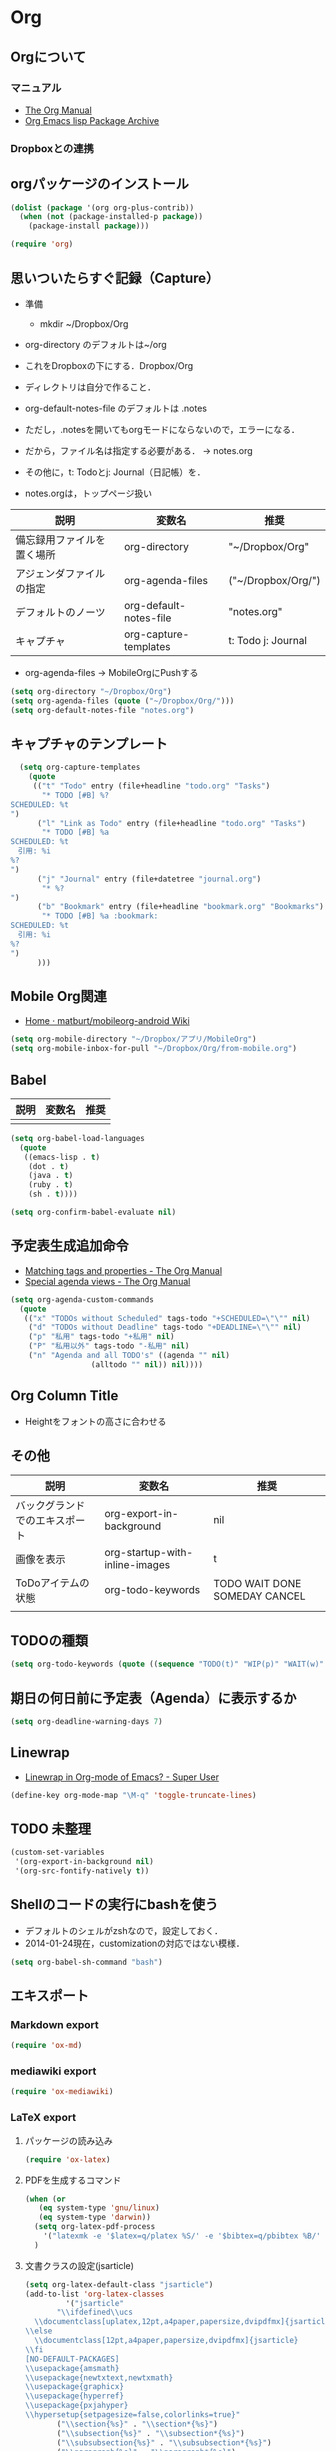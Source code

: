 * Org
** Orgについて
*** マニュアル
  - [[http://orgmode.org/org.html][The Org Manual]]
  - [[http://orgmode.org/elpa.html][Org Emacs lisp Package Archive]]
*** Dropboxとの連携

** orgパッケージのインストール

#+begin_src emacs-lisp
  (dolist (package '(org org-plus-contrib))
    (when (not (package-installed-p package))
      (package-install package)))

  (require 'org)
#+end_src

** 思いついたらすぐ記録（Capture）
- 準備
  - mkdir ~/Dropbox/Org
- org-directory のデフォルトは~/org
- これをDropboxの下にする．Dropbox/Org
- ディレクトリは自分で作ること．

- org-default-notes-file のデフォルトは .notes
- ただし，.notesを開いてもorgモードにならないので，エラーになる．
- だから，ファイル名は指定する必要がある． -> notes.org
- その他に，t: Todoとj: Journal（日記帳）を．

- notes.orgは，トップページ扱い

| 説明                       | 変数名                 | 推奨               |
|----------------------------+------------------------+--------------------|
| 備忘録用ファイルを置く場所 | org-directory          | "~/Dropbox/Org"    |
| アジェンダファイルの指定   | org-agenda-files       | ("~/Dropbox/Org/") |
| デフォルトのノーツ         | org-default-notes-file | "notes.org"        |
| キャプチャ                 | org-capture-templates  | t: Todo j: Journal |

- org-agenda-files -> MobileOrgにPushする

#+begin_src emacs-lisp
  (setq org-directory "~/Dropbox/Org")
  (setq org-agenda-files (quote ("~/Dropbox/Org/")))
  (setq org-default-notes-file "notes.org")
#+end_src

#+RESULTS:
| ~/Dropbox/Org/ |

** キャプチャのテンプレート

#+begin_src emacs-lisp
    (setq org-capture-templates
	  (quote
	   (("t" "Todo" entry (file+headline "todo.org" "Tasks")
	     "* TODO [#B] %?
  SCHEDULED: %t
  ")
	    ("l" "Link as Todo" entry (file+headline "todo.org" "Tasks")
	     "* TODO [#B] %a
  SCHEDULED: %t
  　引用: %i
  %?
  ")
	    ("j" "Journal" entry (file+datetree "journal.org")
	     "* %?
  ")
	    ("b" "Bookmark" entry (file+headline "bookmark.org" "Bookmarks")
	     "* TODO [#B] %a :bookmark:
  SCHEDULED: %t
  　引用: %i
  %?
  ")
	    )))
#+end_src

** Mobile Org関連

- [[https://github.com/matburt/mobileorg-android/wiki][Home · matburt/mobileorg-android Wiki]]


#+begin_src emacs-lisp
  (setq org-mobile-directory "~/Dropbox/アプリ/MobileOrg")
  (setq org-mobile-inbox-for-pull "~/Dropbox/Org/from-mobile.org")
#+end_src

#+RESULTS:
: ~/Dropbox/Org/from-mobile.org

** Babel

| 説明 | 変数名 | 推奨 |
|------+--------+------|
|      |        |      |

#+begin_src emacs-lisp
  (setq org-babel-load-languages
	(quote
	 ((emacs-lisp . t)
	  (dot . t)
	  (java . t)
	  (ruby . t)
	  (sh . t))))
#+end_src

#+RESULTS:
| (emacs-lisp . t) | (dot . t) | (java . t) | (ruby . t) | (sh . t) |

#+begin_src emacs-lisp
  (setq org-confirm-babel-evaluate nil)
#+end_src

#+RESULTS:

** 予定表生成追加命令

- [[http://orgmode.org/manual/Matching-tags-and-properties.html][Matching tags and properties - The Org Manual]]
- [[https://www.gnu.org/software/emacs/manual/html_node/org/Special-agenda-views.html][Special agenda views - The Org Manual]]

#+begin_src emacs-lisp
  (setq org-agenda-custom-commands
	(quote
	 (("x" "TODOs without Scheduled" tags-todo "+SCHEDULED=\"\"" nil)
	  ("d" "TODOs without Deadline" tags-todo "+DEADLINE=\"\"" nil)
	  ("p" "私用" tags-todo "+私用" nil)
	  ("P" "私用以外" tags-todo "-私用" nil)
	  ("n" "Agenda and all TODO's" ((agenda "" nil)
					(alltodo "" nil)) nil))))
#+end_src

#+RESULTS:
| x | TODOs without Scheduled | tags-todo                      | +SCHEDULED="" | nil |
| d | TODOs without Deadline  | tags-todo                      | +DEADLINE=""  | nil |
| p | 私用                    | tags-todo                      | +私用         | nil |
| P | 私用以外                | tags-todo                      | -私用         | nil |
| n | Agenda and all TODO's   | ((agenda  nil) (alltodo  nil)) | nil           |     |

** Org Column Title
- Heightをフォントの高さに合わせる

** その他

| 説明                           | 変数名                         | 推奨                          |
|--------------------------------+--------------------------------+-------------------------------|
| バックグランドでのエキスポート | org-export-in-background       | nil                           |
| 画像を表示                     | org-startup-with-inline-images | t                             |
| ToDoアイテムの状態             | org-todo-keywords              | TODO WAIT DONE SOMEDAY CANCEL |
|                                |                                |                               |

** TODOの種類

#+begin_src emacs-lisp
  (setq org-todo-keywords (quote ((sequence "TODO(t)" "WIP(p)" "WAIT(w)" "|" "DONE(d)" "SOMEDAY(s)" "CANCEL(c)"))))
#+end_src

#+RESULTS:
| sequence | TODO(t) | WIP(p) | WAIT(w) |   |   | DONE(d) | SOMEDAY(s) | CANCEL(c) |

** 期日の何日前に予定表（Agenda）に表示するか

#+begin_src emacs-lisp
  (setq org-deadline-warning-days 7)
#+end_src

#+RESULTS:
: 7

** Linewrap

- [[http://superuser.com/questions/299886/linewrap-in-org-mode-of-emacs][Linewrap in Org-mode of Emacs? - Super User]]

#+begin_src emacs-lisp
  (define-key org-mode-map "\M-q" 'toggle-truncate-lines)
#+end_src

#+RESULTS:
: toggle-truncate-lines

** TODO 未整理

#+begin_src emacs-lisp
(custom-set-variables
 '(org-export-in-background nil)
 '(org-src-fontify-natively t))
#+end_src

** Shellのコードの実行にbashを使う
    :PROPERTIES:
    :ID:       adc108a7-c5d7-49b7-b1fb-bfb681d748b0
    :END:
   - デフォルトのシェルがzshなので，設定しておく．
   - 2014-01-24現在，customizationの対応ではない模様．

#+begin_src emacs-lisp
(setq org-babel-sh-command "bash")
#+end_src

** エキスポート
*** Markdown export

#+begin_src emacs-lisp
  (require 'ox-md)
#+end_src

*** mediawiki export

#+begin_src emacs-lisp
  (require 'ox-mediawiki)
#+end_src

*** LaTeX export
**** パッケージの読み込み

#+begin_src emacs-lisp
  (require 'ox-latex)
#+end_src

**** PDFを生成するコマンド

#+begin_src emacs-lisp
  (when (or
	 (eq system-type 'gnu/linux)
	 (eq system-type 'darwin))
    (setq org-latex-pdf-process
	  '("latexmk -e '$latex=q/platex %S/' -e '$bibtex=q/pbibtex %B/' -e '$makeindex=q/mendex -o %D %S/' -e '$dvipdf=q/dvipdfmx -o %D %S/' -norc -gg -pdfdvi %f"))
    )
#+end_src

#+RESULTS:
| latexmk -e '$latex=q/platex %S/' -e '$bibtex=q/pbibtex %B/' -e '$makeindex=q/mendex -o %D %S/' -e '$dvipdf=q/dvipdfmx -o %D %S/' -norc -gg -pdfdvi %f |

**** 文書クラスの設定(jsarticle)

#+begin_src emacs-lisp
  (setq org-latex-default-class "jsarticle")
  (add-to-list 'org-latex-classes
	       '("jsarticle"
		 "\\ifdefined\\ucs
    \\documentclass[uplatex,12pt,a4paper,papersize,dvipdfmx]{jsarticle}
  \\else
    \\documentclass[12pt,a4paper,papersize,dvipdfmx]{jsarticle}
  \\fi
  [NO-DEFAULT-PACKAGES]
  \\usepackage{amsmath}
  \\usepackage{newtxtext,newtxmath}
  \\usepackage{graphicx}
  \\usepackage{hyperref}
  \\usepackage{pxjahyper}
  \\hypersetup{setpagesize=false,colorlinks=true}"
		 ("\\section{%s}" . "\\section*{%s}")
		 ("\\subsection{%s}" . "\\subsection*{%s}")
		 ("\\subsubsection{%s}" . "\\subsubsection*{%s}")
		 ("\\paragraph{%s}" . "\\paragraph*{%s}")
		 ("\\subparagraph{%s}" . "\\subparagraph*{%s}")))
#+end_src

#+RESULTS:
| beamer    | \documentclass[dvipdfmx]{beamer}\n[NO-DEFAULT-PACKAGES]\n\usepackage{bxdpx-beamer}\n\usepackage{pxjahyper}\n\usepackage{minijs}\n\renewcommand{\kanjifamilydefault}{\gtdefault}\n\AtBeginSection[]\n{\n  \begin{frame}<beamer>{Outline}\n  \tableofcontents[currentsection,currentsubsection]\n  \end{frame}\n}                                                     | (\section{%s} . \section*{%s}) | (\subsection{%s} . \subsection*{%s}) | (\subsubsection{%s} . \subsubsection*{%s}) | (\paragraph{%s} . \paragraph*{%s})   | (\subparagraph{%s} . \subparagraph*{%s})   |
| beamer    | \documentclass[presentation]{beamer}\n[DEFAULT-PACKAGES]\n[PACKAGES]\n[EXTRA]                                                                                                                                                                                                                                                                                       | (\section{%s} . \section*{%s}) | (\subsection{%s} . \subsection*{%s}) | (\subsubsection{%s} . \subsubsection*{%s}) |                                      |                                            |
| jsarticle | \ifdefined\ucs\n  \documentclass[uplatex,12pt,a4paper,papersize,dvipdfmx]{jsarticle}\n\else\n  \documentclass[12pt,a4paper,papersize,dvipdfmx]{jsarticle}\n\fi\n[NO-DEFAULT-PACKAGES]\n\usepackage{amsmath}\n\usepackage{newtxtext,newtxmath}\n\usepackage{graphicx}\n\usepackage{hyperref}\n\usepackage{pxjahyper}\n\hypersetup{setpagesize=false,colorlinks=true} | (\section{%s} . \section*{%s}) | (\subsection{%s} . \subsection*{%s}) | (\subsubsection{%s} . \subsubsection*{%s}) | (\paragraph{%s} . \paragraph*{%s})   | (\subparagraph{%s} . \subparagraph*{%s})   |
| article   | \documentclass[11pt]{article}                                                                                                                                                                                                                                                                                                                                       | (\section{%s} . \section*{%s}) | (\subsection{%s} . \subsection*{%s}) | (\subsubsection{%s} . \subsubsection*{%s}) | (\paragraph{%s} . \paragraph*{%s})   | (\subparagraph{%s} . \subparagraph*{%s})   |
| report    | \documentclass[11pt]{report}                                                                                                                                                                                                                                                                                                                                        | (\part{%s} . \part*{%s})       | (\chapter{%s} . \chapter*{%s})       | (\section{%s} . \section*{%s})             | (\subsection{%s} . \subsection*{%s}) | (\subsubsection{%s} . \subsubsection*{%s}) |
| book      | \documentclass[11pt]{book}                                                                                                                                                                                                                                                                                                                                          | (\part{%s} . \part*{%s})       | (\chapter{%s} . \chapter*{%s})       | (\section{%s} . \section*{%s})             | (\subsection{%s} . \subsection*{%s}) | (\subsubsection{%s} . \subsubsection*{%s}) |

*** LeTex (beamer) export
**** パッケージの読み込み

#+begin_src emacs-lisp
(require 'ox-beamer)
#+end_src

**** 文書クラスの設定(beamer)

#+begin_src emacs-lisp
(add-to-list 'org-latex-classes
	     '("beamer"
	       "\\documentclass[dvipdfmx]{beamer}
[NO-DEFAULT-PACKAGES]
\\usepackage{bxdpx-beamer}
\\usepackage{pxjahyper}
\\usepackage{minijs}
\\renewcommand{\\kanjifamilydefault}{\\gtdefault}
\\AtBeginSection[]
{
  \\begin{frame}<beamer>{Outline}
  \\tableofcontents[currentsection,currentsubsection]
  \\end{frame}
}"
	       ("\\section{%s}" . "\\section*{%s}")
	       ("\\subsection{%s}" . "\\subsection*{%s}")
	       ("\\subsubsection{%s}" . "\\subsubsection*{%s}")
	       ("\\paragraph{%s}" . "\\paragraph*{%s}")
	       ("\\subparagraph{%s}" . "\\subparagraph*{%s}")))
#+end_src

#+RESULTS:
| beamer    | \documentclass[dvipdfmx]{beamer}\n[NO-DEFAULT-PACKAGES]\n\usepackage{bxdpx-beamer}\n\usepackage{pxjahyper}\n\usepackage{minijs}\n\renewcommand{\kanjifamilydefault}{\gtdefault}\n\AtBeginSection[]\n{\n  \begin{frame}<beamer>{Outline}\n  \tableofcontents[currentsection,currentsubsection]\n  \end{frame}\n}                                                     | (\section{%s} . \section*{%s}) | (\subsection{%s} . \subsection*{%s}) | (\subsubsection{%s} . \subsubsection*{%s}) | (\paragraph{%s} . \paragraph*{%s})   | (\subparagraph{%s} . \subparagraph*{%s})   |
| beamer    | \documentclass[presentation]{beamer}\n[DEFAULT-PACKAGES]\n[PACKAGES]\n[EXTRA]                                                                                                                                                                                                                                                                                       | (\section{%s} . \section*{%s}) | (\subsection{%s} . \subsection*{%s}) | (\subsubsection{%s} . \subsubsection*{%s}) |                                      |                                            |
| jsarticle | \ifdefined\ucs\n  \documentclass[uplatex,12pt,a4paper,papersize,dvipdfmx]{jsarticle}\n\else\n  \documentclass[12pt,a4paper,papersize,dvipdfmx]{jsarticle}\n\fi\n[NO-DEFAULT-PACKAGES]\n\usepackage{amsmath}\n\usepackage{newtxtext,newtxmath}\n\usepackage{graphicx}\n\usepackage{hyperref}\n\usepackage{pxjahyper}\n\hypersetup{setpagesize=false,colorlinks=true} | (\section{%s} . \section*{%s}) | (\subsection{%s} . \subsection*{%s}) | (\subsubsection{%s} . \subsubsection*{%s}) | (\paragraph{%s} . \paragraph*{%s})   | (\subparagraph{%s} . \subparagraph*{%s})   |
| article   | \documentclass[11pt]{article}                                                                                                                                                                                                                                                                                                                                       | (\section{%s} . \section*{%s}) | (\subsection{%s} . \subsection*{%s}) | (\subsubsection{%s} . \subsubsection*{%s}) | (\paragraph{%s} . \paragraph*{%s})   | (\subparagraph{%s} . \subparagraph*{%s})   |
| report    | \documentclass[11pt]{report}                                                                                                                                                                                                                                                                                                                                        | (\part{%s} . \part*{%s})       | (\chapter{%s} . \chapter*{%s})       | (\section{%s} . \section*{%s})             | (\subsection{%s} . \subsection*{%s}) | (\subsubsection{%s} . \subsubsection*{%s}) |
| book      | \documentclass[11pt]{book}                                                                                                                                                                                                                                                                                                                                          | (\part{%s} . \part*{%s})       | (\chapter{%s} . \chapter*{%s})       | (\section{%s} . \section*{%s})             | (\subsection{%s} . \subsection*{%s}) | (\subsubsection{%s} . \subsubsection*{%s}) |

** TODO WebにHTMLでPublishする                                         :個人設定:
   :PROPERTIES:
   :ID:       fcdb09c8-3a9a-4ea9-9482-10d445b6db9f
   :END:
   - customzationに移動する？

#+begin_src emacs-lisp
(setq org-publish-project-alist
      '(
	("chubachi.net-notes"
	 :base-directory "~/Ubuntu One/WebSites/chubachi.net/org/"
	 :base-extension "org"
	 :publishing-directory "~/Ubuntu One/WebSites/chubachi.net/www/"
	 :publishing-function org-html-publish-to-html
	 ;; :headline-levels 3
	 ;; :section-numbers nil
	 ;; :with-toc nil
	 ;; :html-head "<link rel=\"stylesheet\"
	 ;;               href=\"../other/mystyle.css\" type=\"text/css\"/>"
	 ;; :html-preamble t
	 :recursive t
	 )
	("chubachi.net-static"
	 :base-directory "~/Ubuntu One/WebSites/chubachi.net/org/"
	 :base-extension "css\\|js\\|png\\|jpg\\|gif\\|pdf\\|mp3\\|ogg\\|swf"
	 :publishing-directory "~/Ubuntu One/WebSites/chubachi.net/www/"
	 :recursive t
	 :publishing-function org-publish-attachment
	 )
	("chubachi.net"
	 :components ("chubachi.net-notes" "chubachi.net-static"))
      ))
#+end_src

** カラムのタイトルのフォント

#+begin_src emacs-lisp
  (custom-set-faces
   '(org-column-title
     ((t (:background "grey30" :underline t :weight bold :height 135)))))
#+end_src

*** 設定方法
  - C-c C-lでOrg形式のリンク挿入
  - [[http://stackoverflow.com/questions/7464951/how-to-make-org-protocol-work][firefox - How to make org-protocol work? - Stack Overflow]]
    - gistで公開してあげようかな
  - [[http://d.hatena.ne.jp/reppets/20111109/1320846292][Unityランチャーに自分でインストール/ビルドしたアプリケーションを登録する - reppets.log.1]]
  - [[http://kb.mozillazine.org/Register_protocol#Linux][Register protocol - MozillaZine Knowledge Base]]
  - [[http://orgmode.org/worg/org-contrib/org-protocol.html#sec-3-6]]
    - 古い

[[http://orgmode.org/worg/org-contrib/org-protocol.html#sec-3-6][* org-protocol
org-protocol.el – Intercept calls from emacsclient to trigger custom actions]]

#+begin_src
javascript:location.href='org-protocol://store-link://'+encodeURIComponent(location.href)
javascript:location.href='org-protocol://capture://t/'+encodeURIComponent(location.href)+'/'+encodeURIComponent(document.title)+'/'+encodeURIComponent(window.getSelection())
#+end_src

*** 有効化

#+begin_src emacs-lisp
  (require 'org-protocol)
#+end_src

#+RESULTS:
: org-protocol

** keybinding

#+begin_src emacs-lisp
  (global-set-key (kbd "C-c l") 'org-store-link)
  (global-set-key (kbd "C-c c") 'org-capture)
  (global-set-key (kbd "C-c a") 'org-agenda)
  (global-set-key (kbd "C-c b") 'org-iswitchb)
#+end_src
